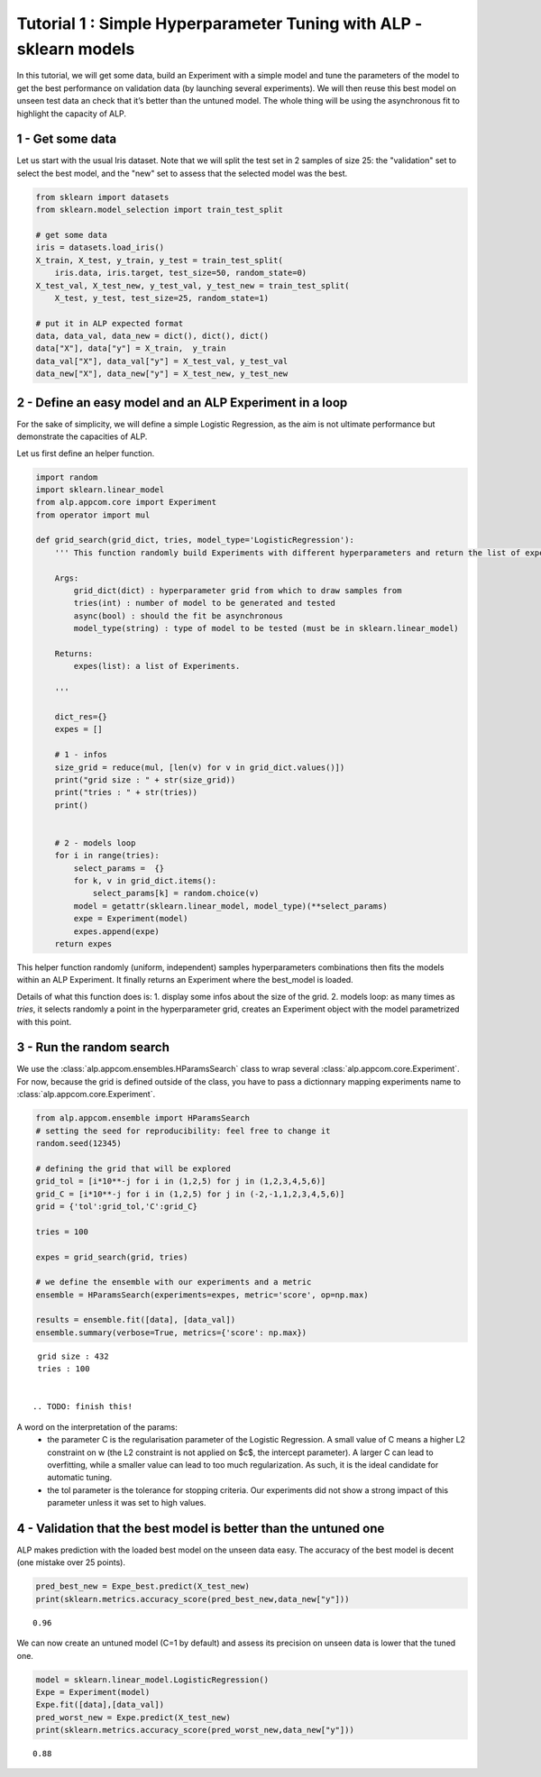 ================================================================================
Tutorial 1 : Simple Hyperparameter Tuning with ALP - sklearn models
================================================================================

In this tutorial, we will get some data, build an Experiment with a
simple model and tune the parameters of the model to get the best
performance on validation data (by launching several experiments). We
will then reuse this best model on unseen test data an check that it’s
better than the untuned model. The whole thing will be using the
asynchronous fit to highlight the capacity of ALP.

1 - Get some data
~~~~~~~~~~~~~~~~~~~~~

Let us start with the usual Iris dataset. Note that we will split the
test set in 2 samples of size 25: the "validation" set to select the
best model, and the "new" set to assess that the selected model was the
best.

.. code:: python

    from sklearn import datasets
    from sklearn.model_selection import train_test_split
    
    # get some data
    iris = datasets.load_iris()
    X_train, X_test, y_train, y_test = train_test_split(
        iris.data, iris.target, test_size=50, random_state=0)
    X_test_val, X_test_new, y_test_val, y_test_new = train_test_split(
        X_test, y_test, test_size=25, random_state=1)
    
    # put it in ALP expected format
    data, data_val, data_new = dict(), dict(), dict()
    data["X"], data["y"] = X_train,  y_train
    data_val["X"], data_val["y"] = X_test_val, y_test_val
    data_new["X"], data_new["y"] = X_test_new, y_test_new


2 - Define an easy model and an ALP Experiment in a loop
~~~~~~~~~~~~~~~~~~~~~~~~~~~~~~~~~~~~~~~~~~~~~~~~~~~~~~~~~~~~~~~

For the sake of simplicity, we will define a simple Logistic Regression,
as the aim is not ultimate performance but demonstrate the capacities of
ALP.

Let us first define an helper function.

.. code:: python

    import random
    import sklearn.linear_model
    from alp.appcom.core import Experiment
    from operator import mul
    
    def grid_search(grid_dict, tries, model_type='LogisticRegression'):
        ''' This function randomly build Experiments with different hyperparameters and return the list of experiments.
        
        Args:    
            grid_dict(dict) : hyperparameter grid from which to draw samples from
            tries(int) : number of model to be generated and tested
            async(bool) : should the fit be asynchronous
            model_type(string) : type of model to be tested (must be in sklearn.linear_model)
        
        Returns:
            expes(list): a list of Experiments.
  
        '''
        
        dict_res={}
        expes = []
        
        # 1 - infos
        size_grid = reduce(mul, [len(v) for v in grid_dict.values()])
        print("grid size : " + str(size_grid))
        print("tries : " + str(tries))
        print()
        
        
        # 2 - models loop
        for i in range(tries):
            select_params =  {}
            for k, v in grid_dict.items():
                select_params[k] = random.choice(v)
            model = getattr(sklearn.linear_model, model_type)(**select_params)
            expe = Experiment(model)
            expes.append(expe)
        return expes

This helper function randomly (uniform, independent) samples hyperparameters combinations then fits the models within an ALP Experiment. It finally returns an Experiment where the best_model is loaded.


Details of what this function does is:
1. display some infos about the size of the grid.
2. models loop: as many times as `tries`, it selects randomly a point in the hyperparameter grid, creates an Experiment object with the model parametrized with this point.

3 - Run the random search
~~~~~~~~~~~~~~~~~~~~~~~~~~~~~~~~~~~~~~~~~~

We use the :class:`alp.appcom.ensembles.HParamsSearch` class to wrap several :class:`alp.appcom.core.Experiment`.
For now, because the grid is defined outside of the class, you have to pass a dictionnary mapping experiments name to :class:`alp.appcom.core.Experiment`.

.. code:: python

    from alp.appcom.ensemble import HParamsSearch
    # setting the seed for reproducibility: feel free to change it
    random.seed(12345)
    
    # defining the grid that will be explored
    grid_tol = [i*10**-j for i in (1,2,5) for j in (1,2,3,4,5,6)]
    grid_C = [i*10**-j for i in (1,2,5) for j in (-2,-1,1,2,3,4,5,6)]
    grid = {'tol':grid_tol,'C':grid_C}
    
    tries = 100
    
    expes = grid_search(grid, tries)

    # we define the ensemble with our experiments and a metric
    ensemble = HParamsSearch(experiments=expes, metric='score', op=np.max)

    results = ensemble.fit([data], [data_val])
    ensemble.summary(verbose=True, metrics={'score': np.max})


.. parsed-literal::

    grid size : 432
    tries : 100
    

   .. TODO: finish this!

A word on the interpretation of the params: 
 * the parameter C is the regularisation parameter of the Logistic Regression. A small value of C means a higher L2 constraint on w (the L2 constraint is not applied on $c$, the intercept parameter). A larger C can lead to overfitting, while a smaller value can lead to too much regularization. As such, it is the ideal candidate for automatic tuning.
 * the tol parameter is the tolerance for stopping criteria. Our experiments did not show a strong impact of this parameter unless it was set to high values.

4 - Validation that the best model is better than the untuned one
~~~~~~~~~~~~~~~~~~~~~~~~~~~~~~~~~~~~~~~~~~~~~~~~~~~~~~~~~~~~~~~~~

ALP makes prediction with the loaded best model on the unseen data easy.
The accuracy of the best model is decent (one mistake over 25 points).

.. code:: python

    pred_best_new = Expe_best.predict(X_test_new)
    print(sklearn.metrics.accuracy_score(pred_best_new,data_new["y"]))


.. parsed-literal::

    0.96

We can now create an untuned model (C=1 by default) and assess its precision on unseen data is lower that the tuned one.

.. code:: python

    model = sklearn.linear_model.LogisticRegression()
    Expe = Experiment(model)
    Expe.fit([data],[data_val])
    pred_worst_new = Expe.predict(X_test_new)
    print(sklearn.metrics.accuracy_score(pred_worst_new,data_new["y"]))


.. parsed-literal::

    0.88
